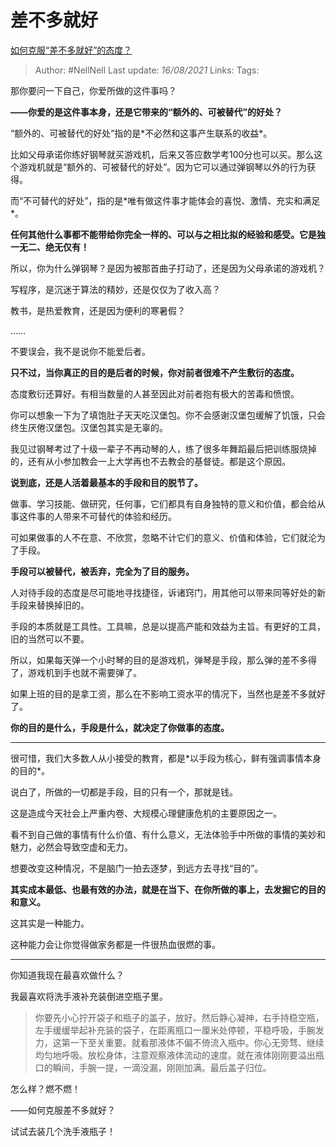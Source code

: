 * 差不多就好
  :PROPERTIES:
  :CUSTOM_ID: 差不多就好
  :END:

[[https://www.zhihu.com/question/28566702/answer/2052878629][如何克服“差不多就好”的态度？]]

#+BEGIN_QUOTE
  Author: #NellNell Last update: /16/08/2021/ Links: Tags:
#+END_QUOTE

那你要问一下自己，你爱所做的这件事吗？

*------你爱的是这件事本身，还是它带来的“额外的、可被替代”的好处？*

“额外的、可被替代的好处”指的是*不必然和这事产生联系的收益*。

比如父母承诺你练好钢琴就买游戏机，后来又答应数学考100分也可以买。那么这个游戏机就是“额外的、可被替代的好处”。因为它可以通过弹钢琴以外的行为获得。

而“不可替代的好处”，指的是*唯有做这件事才能体会的喜悦、激情、充实和满足*。

*任何其他什么事都不能带给你完全一样的、可以与之相比拟的经验和感受。它是独一无二、绝无仅有！*

所以，你为什么弹钢琴？是因为被那首曲子打动了，还是因为父母承诺的游戏机？

写程序，是沉迷于算法的精妙，还是仅仅为了收入高？

教书，是热爱教育，还是因为便利的寒暑假？

......

不要误会，我不是说你不能爱后者。

*只不过，当你真正的目的是后者的时候，你对前者很难不产生敷衍的态度。*

态度敷衍还算好。有相当数量的人甚至因此对前者抱有极大的苦毒和愤恨。

你可以想象一下为了填饱肚子天天吃汉堡包。你不会感谢汉堡包缓解了饥饿，只会终生厌倦汉堡包。汉堡包其实是无辜的。

我见过钢琴考过了十级一辈子不再动琴的人，练了很多年舞蹈最后把训练服烧掉的，还有从小参加教会一上大学再也不去教会的基督徒。都是这个原因。

*说到底，还是人活着最基本的手段和目的脱节了。*

做事、学习技能、做研究，任何事，它们都具有自身独特的意义和价值，都会给从事这件事的人带来不可替代的体验和经历。

可如果做事的人不在意、不欣赏，忽略不计它们的意义、价值和体验，它们就沦为了手段。

*手段可以被替代，被丢弃，完全为了目的服务。*

人对待手段的态度是尽可能地寻找捷径，诉诸窍门，用其他可以带来同等好处的新手段来替换掉旧的。

手段的本质就是工具性。工具嘛，总是以提高产能和效益为主旨。有更好的工具，旧的当然可以不要。

所以，如果每天弹一个小时琴的目的是游戏机，弹琴是手段，那么弹的差不多得了，游戏机到手也就不需要弹了。

如果上班的目的是拿工资，那么在不影响工资水平的情况下，当然也是差不多就好了。

*你的目的是什么，手段是什么，就决定了你做事的态度。*

--------------

很可惜，我们大多数人从小接受的教育，都是*以手段为核心，鲜有强调事情本身的目的*。

说白了，所做的一切都是手段，目的只有一个，那就是钱。

这是造成今天社会上严重内卷、大规模心理健康危机的主要原因之一。

看不到自己做的事情有什么价值、有什么意义，无法体验手中所做的事情的美妙和魅力，必然会导致空虚和无力。

想要改变这种情况，不是脑门一拍去逐梦，到远方去寻找“目的”。

*其实成本最低、也最有效的办法，就是在当下、在你所做的事上，去发掘它的目的和意义。*

这其实是一种能力。

这种能力会让你觉得做家务都是一件很热血很燃的事。

--------------

你知道我现在最喜欢做什么？

我最喜欢将洗手液补充装倒进空瓶子里。

#+BEGIN_QUOTE
  你要先小心拧开袋子和瓶子的盖子，放好。然后静心凝神，右手持稳空瓶，左手缓缓举起补充装的袋子，在距离瓶口一厘米处停顿，平稳呼吸，手腕发力，这第一下至关重要。就看那液体不偏不倚流入瓶中。你心无旁骛、继续均匀地呼吸。放松身体，注意观察液体流动的速度。就在液体刚刚要溢出瓶口的瞬间，手腕一提，一滴没漏，刚刚加满。最后盖子归位。
#+END_QUOTE

怎么样？燃不燃！

------如何克服差不多就好？

试试去装几个洗手液瓶子！

